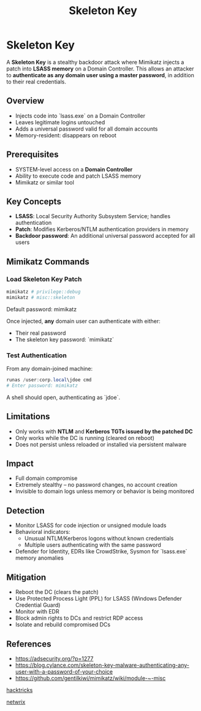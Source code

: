 :PROPERTIES:
:ID:       07bedb89-943c-437f-859f-3a34cc6c2354
:END:
#+title: Skeleton Key
#+filetags: :kerberos:activeDirectory:windowsExploitation:pentest:
#+hugo_base_dir:../


* Skeleton Key
A **Skeleton Key** is a stealthy backdoor attack where Mimikatz injects a patch into **LSASS memory** on a Domain Controller. This allows an attacker to **authenticate as any domain user using a master password**, in addition to their real credentials.

** Overview
- Injects code into `lsass.exe` on a Domain Controller
- Leaves legitimate logins untouched
- Adds a universal password valid for all domain accounts
- Memory-resident: disappears on reboot

** Prerequisites
- SYSTEM-level access on a **Domain Controller**
- Ability to execute code and patch LSASS memory
- Mimikatz or similar tool

** Key Concepts
- *LSASS*: Local Security Authority Subsystem Service; handles authentication
- *Patch*: Modifies Kerberos/NTLM authentication providers in memory
- *Backdoor password*: An additional universal password accepted for all users

** Mimikatz Commands

*** Load Skeleton Key Patch
#+begin_src powershell
mimikatz # privilege::debug
mimikatz # misc::skeleton
#+end_src

Default password: mimikatz


Once injected, *any* domain user can authenticate with either:
- Their real password
- The skeleton key password: `mimikatz`

*** Test Authentication
From any domain-joined machine:
#+begin_src powershell
runas /user:corp.local\jdoe cmd
# Enter password: mimikatz
#+end_src

A shell should open, authenticating as `jdoe`.

** Limitations
- Only works with **NTLM** and **Kerberos TGTs issued by the patched DC**
- Only works while the DC is running (cleared on reboot)
- Does not persist unless reloaded or installed via persistent malware

** Impact
- Full domain compromise
- Extremely stealthy – no password changes, no account creation
- Invisible to domain logs unless memory or behavior is being monitored

** Detection
- Monitor LSASS for code injection or unsigned module loads
- Behavioral indicators:
  - Unusual NTLM/Kerberos logons without known credentials
  - Multiple users authenticating with the same password
- Defender for Identity, EDRs like CrowdStrike, Sysmon for `lsass.exe` memory anomalies

** Mitigation
- Reboot the DC (clears the patch)
- Use Protected Process Light (PPL) for LSASS (Windows Defender Credential Guard)
- Monitor with EDR
- Block admin rights to DCs and restrict RDP access
- Isolate and rebuild compromised DCs

** References
- https://adsecurity.org/?p=1277
- https://blog.cylance.com/skeleton-key-malware-authenticating-any-user-with-a-password-of-your-choice
- https://github.com/gentilkiwi/mimikatz/wiki/module-~-misc





[[https://book.hacktricks.xyz/windows-hardening/active-directory-methodology/skeleton-key][hacktricks]]

[[https://blog.netwrix.com/2022/11/29/skeleton-key-attack-active-directory/][netwrix]]
